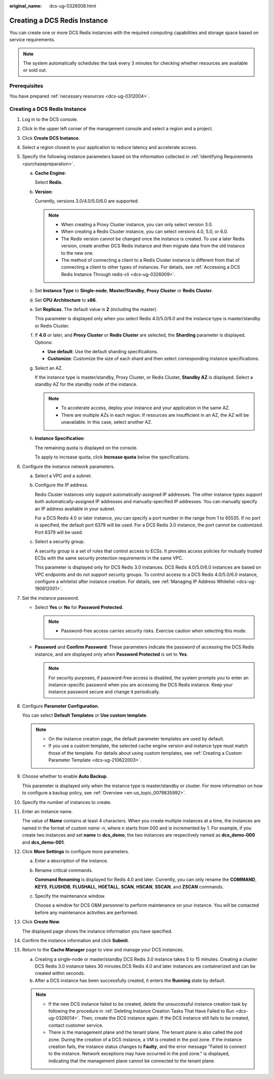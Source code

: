 :original_name: dcs-ug-0326008.html

.. _dcs-ug-0326008:

Creating a DCS Redis Instance
=============================

You can create one or more DCS Redis instances with the required computing capabilities and storage space based on service requirements.

.. note::

   The system automatically schedules the task every 3 minutes for checking whether resources are available or sold out.

Prerequisites
-------------

You have prepared :ref:`necessary resources <dcs-ug-0312004>`.


Creating a DCS Redis Instance
-----------------------------

#. Log in to the DCS console.

#. Click |image1| in the upper left corner of the management console and select a region and a project.

#. Click **Create DCS Instance**.

#. Select a region closest to your application to reduce latency and accelerate access.

#. Specify the following instance parameters based on the information collected in :ref:`Identifying Requirements <purchasepreparation>`.

   a. **Cache Engine**:

      Select **Redis**.

   b. **Version**:

      Currently, versions 3.0/4.0/5.0/6.0 are supported.

      .. note::

         -  When creating a Proxy Cluster instance, you can only select version 3.0.
         -  When creating a Redis Cluster instance, you can select versions 4.0, 5.0, or 6.0.
         -  The Redis version cannot be changed once the instance is created. To use a later Redis version, create another DCS Redis instance and then migrate data from the old instance to the new one.
         -  The method of connecting a client to a Redis Cluster instance is different from that of connecting a client to other types of instances. For details, see :ref:`Accessing a DCS Redis Instance Through redis-cli <dcs-ug-0326009>`.

   c. Set **Instance Type** to **Single-node**, **Master/Standby**, **Proxy Cluster** or **Redis Cluster**.

   d. Set **CPU Architecture** to **x86**.

   e. Set **Replicas**. The default value is **2** (including the master).

      This parameter is displayed only when you select Redis 4.0/5.0/6.0 and the instance type is master/standby or Redis Cluster.

   f. If **4.0** or later, and **Proxy Cluster** or **Redis Cluster** are selected, the **Sharding** parameter is displayed. Options:

      -  **Use default**: Use the default sharding specifications.
      -  **Customize**: Customize the size of each shard and then select corresponding instance specifications.

   g. Select an AZ.

      If the instance type is master/standby, Proxy Cluster, or Redis Cluster, **Standby AZ** is displayed. Select a standby AZ for the standby node of the instance.

      .. note::

         -  To accelerate access, deploy your instance and your application in the same AZ.
         -  There are multiple AZs in each region. If resources are insufficient in an AZ, the AZ will be unavailable. In this case, select another AZ.

   h. **Instance Specification**:

      The remaining quota is displayed on the console.

      To apply to increase quota, click **Increase quota** below the specifications.

#. Configure the instance network parameters.

   a. Select a VPC and a subnet.

   b. Configure the IP address.

      Redis Cluster instances only support automatically-assigned IP addresses. The other instance types support both automatically-assigned IP addresses and manually-specified IP addresses. You can manually specify an IP address available in your subnet.

      For a DCS Redis 4.0 or later instance, you can specify a port number in the range from 1 to 65535. If no port is specified, the default port 6379 will be used. For a DCS Redis 3.0 instance, the port cannot be customized. Port 6379 will be used.

   c. Select a security group.

      A security group is a set of rules that control access to ECSs. It provides access policies for mutually trusted ECSs with the same security protection requirements in the same VPC.

      This parameter is displayed only for DCS Redis 3.0 instances. DCS Redis 4.0/5.0/6.0 instances are based on VPC endpoints and do not support security groups. To control access to a DCS Redis 4.0/5.0/6.0 instance, configure a whitelist after instance creation. For details, see :ref:`Managing IP Address Whitelist <dcs-ug-190812001>`.

#. Set the instance password.

   -  Select **Yes** or **No** for **Password Protected**.

      .. note::

         -  Password-free access carries security risks. Exercise caution when selecting this mode.

   -  **Password** and **Confirm Password**: These parameters indicate the password of accessing the DCS Redis instance, and are displayed only when **Password Protected** is set to **Yes**.

      .. note::

         For security purposes, if password-free access is disabled, the system prompts you to enter an instance-specific password when you are accessing the DCS Redis instance. Keep your instance password secure and change it periodically.

#. Configure **Parameter Configuration**.

   You can select **Default Templates** or **Use custom template**.

   .. note::

      -  On the instance creation page, the default parameter templates are used by default.
      -  If you use a custom template, the selected cache engine version and instance type must match those of the template. For details about using custom templates, see :ref:`Creating a Custom Parameter Template <dcs-ug-210622003>`.

#. Choose whether to enable **Auto Backup**.

   This parameter is displayed only when the instance type is master/standby or cluster. For more information on how to configure a backup policy, see :ref:`Overview <en-us_topic_0079835992>`.

#. Specify the number of instances to create.

#. Enter an instance name.

   The value of **Name** contains at least 4 characters. When you create multiple instances at a time, the instances are named in the format of *custom name*\ ``-``\ *n*, where *n* starts from 000 and is incremented by 1. For example, if you create two instances and set **name** to **dcs_demo**, the two instances are respectively named as **dcs_demo-000** and **dcs_demo-001**.

#. Click **More Settings** to configure more parameters.

   a. Enter a description of the instance.

   b. Rename critical commands.

      **Command Renaming** is displayed for Redis 4.0 and later. Currently, you can only rename the **COMMAND**, **KEYS**, **FLUSHDB**, **FLUSHALL**, **HGETALL**, **SCAN**, **HSCAN**, **SSCAN**, and **ZSCAN** commands.

   c. Specify the maintenance window.

      Choose a window for DCS O&M personnel to perform maintenance on your instance. You will be contacted before any maintenance activities are performed.

#. Click **Create Now**.

   The displayed page shows the instance information you have specified.

#. Confirm the instance information and click **Submit**.

#. Return to the **Cache Manager** page to view and manage your DCS instances.

   a. Creating a single-node or master/standby DCS Redis 3.0 instance takes 5 to 15 minutes. Creating a cluster DCS Redis 3.0 instance takes 30 minutes.DCS Redis 4.0 and later instances are containerized and can be created within seconds.
   b. After a DCS instance has been successfully created, it enters the **Running** state by default.

   .. note::

      -  If the new DCS instance failed to be created, delete the unsuccessful instance creation task by following the procedure in :ref:`Deleting Instance Creation Tasks That Have Failed to Run <dcs-ug-0326014>`. Then, create the DCS instance again. If the DCS instance still fails to be created, contact customer service.
      -  There is the management plane and the tenant plane. The tenant plane is also called the pod zone. During the creation of a DCS instance, a VM is created in the pod zone. If the instance creation fails, the instance status changes to **Faulty**, and the error message "Failed to connect to the instance. Network exceptions may have occurred in the pod zone." is displayed, indicating that the management plane cannot be connected to the tenant plane.

.. |image1| image:: /_static/images/en-us_image_0266235412.png
